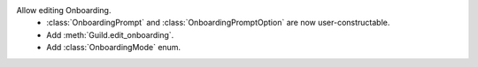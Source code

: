Allow editing Onboarding.
    - :class:`OnboardingPrompt` and :class:`OnboardingPromptOption` are now user-constructable.
    - Add :meth:`Guild.edit_onboarding`.
    - Add :class:`OnboardingMode` enum.
